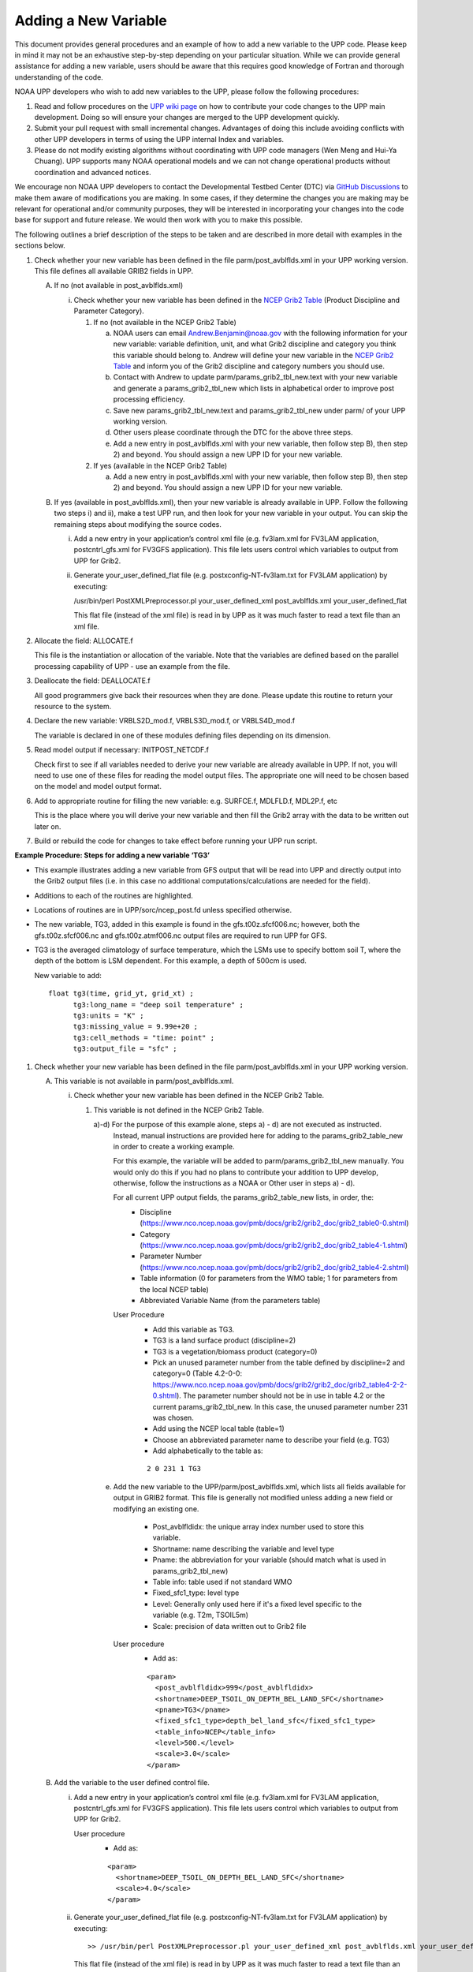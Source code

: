 *********************
Adding a New Variable
*********************

This document provides general procedures and an example of how to add a new variable to the UPP code.
Please keep in mind it may not be an exhaustive step-by-step depending on your particular situation.
While we can provide general assistance for adding a new variable, users should be aware that this
requires good knowledge of Fortran and thorough understanding of the code.

NOAA UPP developers who wish to add new variables to the UPP, please follow the following procedures:

1.  Read and follow procedures on the `UPP wiki page <https://github.com/NOAA-EMC/UPP/wiki/UPP-Code-Development>`_
    on how to contribute your code changes to the UPP main development. Doing so will ensure your changes are merged
    to the UPP development quickly.

2.  Submit your pull request with small incremental changes. Advantages of doing this include avoiding
    conflicts with other UPP developers in terms of using the UPP internal Index and variables.

3.  Please do not modify existing algorithms without coordinating with UPP code managers (Wen Meng and
    Hui-Ya Chuang). UPP supports many NOAA operational models and we can not change operational products
    without coordination and advanced notices.

We encourage non NOAA UPP developers to contact the Developmental Testbed Center (DTC) via
`GitHub Discussions <https://github.com/NOAA-EMC/UPP/discussions>`_ to make them aware of modifications you
are making. In some cases, if they determine the changes you are making may be relevant for operational
and/or community purposes, they will be interested in incorporating your changes into the code base for
support and future release. We would then work with you to make this possible.

The following outlines a brief description of the steps to be taken and are described in more detail
with examples in the sections below.

1.  Check whether your new variable has been defined in the file parm/post_avblflds.xml in your UPP working
    version. This file defines all available GRIB2 fields in UPP.

    A.  If no (not available in post_avblflds.xml)

        i.  Check whether your new variable has been defined in the
            `NCEP Grib2 Table <https://www.nco.ncep.noaa.gov/pmb/docs/grib2/grib2_doc/grib2_table4-2.shtml>`_
            (Product Discipline and Parameter Category).

            1.  If no (not available in the NCEP Grib2 Table)

                a.  NOAA users can email Andrew.Benjamin@noaa.gov with the following information for your new
                    variable: variable definition, unit, and what Grib2 discipline and category you think this
                    variable should belong to. Andrew will define your new variable in the `NCEP Grib2 Table
                    <https://www.nco.ncep.noaa.gov/pmb/docs/grib2/grib2_doc/grib2_table4-2.shtml>`_ and
                    inform you of the Grib2 discipline and category numbers you should use.

                b.  Contact with Andrew to update parm/params_grib2_tbl_new.text with your new variable and
                    generate a params_grib2_tbl_new which lists in alphabetical order to improve post
                    processing efficiency.

                c.  Save new params_grib2_tbl_new.text and params_grib2_tbl_new under parm/ of your UPP
                    working version.

                d.  Other users please coordinate through the DTC for the above three steps.

                e.  Add a new entry in post_avblflds.xml with your new variable, then follow step B), then step 2)
                    and beyond. You should assign a new UPP ID for your new variable.

            2.  If yes (available in the NCEP Grib2 Table)

                a.  Add a new entry in post_avblflds.xml with your new variable, then follow step B), then step 2)
                    and beyond. You should assign a new UPP ID for your new variable.

    B.  If yes (available in post_avblflds.xml), then your new variable is already available in UPP. Follow the
        following two steps i) and ii), make a test UPP run, and then look for your new variable in your output.
        You can skip the remaining steps about modifying the source codes.

        i.  Add a new entry in your application’s control xml file (e.g. fv3lam.xml for FV3LAM application,
            postcntrl_gfs.xml for FV3GFS application). This file lets users control which variables to output
            from UPP for Grib2.

        ii. Generate your_user_defined_flat file (e.g. postxconfig-NT-fv3lam.txt for FV3LAM application) by
            executing:

            /usr/bin/perl PostXMLPreprocessor.pl your_user_defined_xml post_avblflds.xml your_user_defined_flat

            This flat file (instead of the xml file) is read in by UPP as it was much faster to read a text file
            than an xml file.

2.  Allocate the field: ALLOCATE.f

    This file is the instantiation or allocation of the variable. Note that the variables are defined
    based on the parallel processing capability of UPP - use an example from the file.

3.  Deallocate the field: DEALLOCATE.f

    All good programmers give back their resources when they are done. Please update this routine to
    return your resource to the system.

4.  Declare the new variable: VRBLS2D_mod.f, VRBLS3D_mod.f, or VRBLS4D_mod.f
    
    The variable is declared in one of these modules defining files depending on its dimension.

5.  Read model output if necessary: INITPOST_NETCDF.f

    Check first to see if all variables needed to derive your new variable are already available in UPP. If not,
    you will need to use one of these files for reading the model output files. The appropriate one will need to
    be chosen based on the model and model output format.

6.  Add to appropriate routine for filling the new variable: e.g. SURFCE.f, MDLFLD.f, MDL2P.f, etc

    This is the place where you will derive your new variable and then fill the Grib2 array with the data to be
    written out later on.

7. Build or rebuild the code for changes to take effect before running your UPP run script.


**Example Procedure: Steps for adding a new variable ‘TG3’**

- This example illustrates adding a new variable from GFS output that will be read into UPP
  and directly output into the Grib2 output files (i.e. in this case no additional computations/calculations
  are needed for the field).
- Additions to each of the routines are highlighted. 
- Locations of routines are in UPP/sorc/ncep_post.fd unless specified otherwise.
- The new variable, TG3, added in this example is found in the gfs.t00z.sfcf006.nc; however, both the
  gfs.t00z.sfcf006.nc and gfs.t00z.atmf006.nc output files are required to run UPP for GFS.
- TG3 is the averaged climatology of surface temperature, which the LSMs use to specify bottom soil T,
  where the depth of the bottom is LSM dependent. For this example, a depth of 500cm is used.

  New variable to add::

   float tg3(time, grid_yt, grid_xt) ;
         tg3:long_name = "deep soil temperature" ;
         tg3:units = "K" ;
         tg3:missing_value = 9.99e+20 ;
         tg3:cell_methods = "time: point" ;
         tg3:output_file = "sfc" ;

1. Check whether your new variable has been defined in the file parm/post_avblflds.xml in your UPP working
   version.

   A. This variable is not available in parm/post_avblflds.xml.

      i. Check whether your new variable has been defined in the NCEP Grib2 Table.

         1) This variable is not defined in the NCEP Grib2 Table.

            a)-d) For the purpose of this example alone, steps a) - d) are not executed as instructed.
               Instead, manual instructions are provided here for adding to the params_grib2_table_new in order
               to create a working example. 

               For this example, the variable will be added to parm/params_grib2_tbl_new manually. You would only
               do this if you had no plans to contribute your addition to UPP develop, otherwise, follow the
               instructions as a NOAA or Other user in steps a) - d). 
 
               For all current UPP output fields, the params_grib2_table_new lists, in order, the:
                - Discipline (https://www.nco.ncep.noaa.gov/pmb/docs/grib2/grib2_doc/grib2_table0-0.shtml)
                - Category (https://www.nco.ncep.noaa.gov/pmb/docs/grib2/grib2_doc/grib2_table4-1.shtml)
                - Parameter Number (https://www.nco.ncep.noaa.gov/pmb/docs/grib2/grib2_doc/grib2_table4-2.shtml)
                - Table information (0 for parameters from the WMO table; 1 for parameters from the local NCEP table)
                - Abbreviated Variable Name (from the parameters table)

               User Procedure
                - Add this variable as TG3.
                - TG3 is a land surface product (discipline=2)
                - TG3 is a vegetation/biomass product (category=0)
                - Pick an unused parameter number from the table defined by discipline=2 and category=0
                  (Table 4.2-0-0: https://www.nco.ncep.noaa.gov/pmb/docs/grib2/grib2_doc/grib2_table4-2-2-0.shtml). 
                  The parameter number should not be in use in table 4.2 or the current params_grib2_tbl_new.
                  In this case, the unused parameter number 231 was chosen.
                - Add using the NCEP local table (table=1)
                - Choose an abbreviated parameter name to describe your field (e.g. TG3)
                - Add alphabetically to the table as:
      
                ::

                 2 0 231 1 TG3

            e) Add the new variable to the UPP/parm/post_avblflds.xml, which lists all fields available
               for output in GRIB2 format. This file is generally not modified unless adding a new field or
               modifying an existing one.
                - Post_avblfldidx: the unique array index number used to store this variable.
                - Shortname: name describing the variable and level type
                - Pname: the abbreviation for your variable (should match what is used in params_grib2_tbl_new)
                - Table info: table used if not standard WMO
                - Fixed_sfc1_type: level type
                - Level: Generally only used here if it's a fixed level specific to the variable (e.g. T2m, TSOIL5m)
                - Scale: precision of data written out to Grib2 file

               User procedure
                - Add as:
      
                ::

                 <param>
                   <post_avblfldidx>999</post_avblfldidx>
                   <shortname>DEEP_TSOIL_ON_DEPTH_BEL_LAND_SFC</shortname>
                   <pname>TG3</pname>
                   <fixed_sfc1_type>depth_bel_land_sfc</fixed_sfc1_type>
                   <table_info>NCEP</table_info>
                   <level>500.</level>
                   <scale>3.0</scale>
                 </param>

   B. Add the variable to the user defined control file.

      i. Add a new entry in your application’s control xml file (e.g. fv3lam.xml for FV3LAM application,
         postcntrl_gfs.xml for FV3GFS application). This file lets users control which variables to output
         from UPP for Grib2.

         User procedure
          - Add as:

          ::

           <param>
             <shortname>DEEP_TSOIL_ON_DEPTH_BEL_LAND_SFC</shortname>
             <scale>4.0</scale>
           </param>

      ii. Generate your_user_defined_flat file (e.g. postxconfig-NT-fv3lam.txt for FV3LAM application) by
          executing:

          ::

           >> /usr/bin/perl PostXMLPreprocessor.pl your_user_defined_xml post_avblflds.xml your_user_defined_flat

          This flat file (instead of the xml file) is read in by UPP as it was much faster to read a text file
          than an xml file.

2. Allocate the new variable in ALLOCATE_ALL.f
   This file is the instantiation or allocation of the variable. Note that the variables are defined
   based on the parallel processing capability of UPP - use an example from the file.

   User Procedure
    - Add in VRBLS2D GFS section as:

    ::

      allocate(tg3(im,jsta_2l:jend_2u))

3. De-allocate the variable to give the resources back in DEALLOCATE.f
   All good programmers give back their resources when they are done. Please update this
   routine to return your resources to the system.

   User procedure
    - Add in VRBLS2D GFS section as:
      
    ::

     deallocate(tg3)

4. Declare the new variable in the appropriate file depending on its dimensions;
   VRBLS2D_mod.f, VRBLS3D_mod.f or VRBLS4D_mod.f

   User procedure
    - tg3 is a 2-dimensional field, so declare it in VRBLS2D_mod.f
    - Add to the GFS section for adding new fields as:
      
    ::

     tg3(:,:)

5. Read the field from the GFS model output file by adding the new variable into INITPOST_NETCDF.f.
   This file is used for reading the GFS model FV3 output files in parallel netcdf format.

   User procedure
    - Add to top section of the routine in ‘use vrbls2d’ to initiate the new variable as:
      
    ::

     tg3

    - Read in the new variable in the section for reading the 2D netcdf file using another 2D variable
      as an example, such as 'hpbl'. Add as:
      
    ::

     ! deep soil temperature
           VarName='tg3'
           call read_netcdf_2d_para(ncid2d,im,jsta,jsta_2l,jend,jend_2u, &
           spval,VarName,tg3)

6. Determine the appropriate routine to add the new variable to (e.g. SURFCE.f, MDLFLD.f,
   MDL2P.f, etc). This is the place that you will fill the Grib2 array with the data to be written out later on.
   The appropriate routine will depend on what your field is. For example, if you have a new diagnostic called foo,
   and you want it interpolated to pressure levels, you would need to add it to MDL2P.f. If foo was only a
   surface variable, you would add it to SURFCE.f. If you wanted foo on native model levels, you
   would add it to MDLFLD.f. If you’re not sure which routine to add the new variable to, choose a
   similar variable as a template.

   Note: This is also where you would add any calculations needed for your new variable, should it
   be required.

   User procedure
    - Treat tg3 like a surface field (SURFCE.f), similar to the other soil fields.
    - Use another 2D variable, such as 'SNOW WATER EQUIVALENT' as a template. This variable is also
      being read through and output, similar to what we want.
    - Add to top section in ‘use vrbls2d, only’ to initiate the new variable as:
      
    ::

     tg3

    - Add in main section using a template variable as a guide.

    ::

     ! DEEP SOIL TEMPERATURE
     IF ( IGET(999).GT.0 ) THEN
       ID(1:25) = 0
       If(grib=='grib2') then
         cfld=cfld+1
         fld_info(cfld)%ifld=IAVBLFLD(IGET(999))
     !$omp parallel do private(i,j,jj)
         do j=1,jend-jsta+1
           jj = jsta+j-1
           do i=1,im
             datapd(i,j,cfld) = TG3(i,jj)
           enddo
         enddo
       endiF
     ENDIF

7. Build or rebuild the code for changes to take effect before running your UPP run script.
   
   User procedure for building on pre-configured machines. Otherwise, see the User's Guide for instructions on building.

    ::

    >> cd UPP/tests
    >> ./compile_upp.sh

   Assuming the modified code built successfully and you were able to produce Grib2 output, you can check the Grib2
   file for your new variable.

   GRIB2 output of the new variable from this example procedure (using the wgrib2 utility if available on your system).
    - For this example, since the new variable was not added to the NCEP Grib2 table, it will not be defined by the
      variable name. Instead it will be defined using the Grib2 parameter information entered into params_grib2_tbl_new
      from step 1 of this procedure.

    ::

     wgrib2 -V GFSPRS.006

     716:37731711:vt=2019061506:500 m underground:6 hour fcst:var discipline=2 center=7 local_table=1 parmcat=0 parm=231:
         ndata=73728:undef=0:mean=278.383:min=215.47:max=302.4
         grid_template=40:winds(N/S):
         Gaussian grid: (384 x 192) units 1e-06 input WE:NS output WE:SN
         number of latitudes between pole-equator=96 #points=73728
         lat 89.284225 to -89.284225
         lon 0.000000 to 359.062500 by 0.937500

